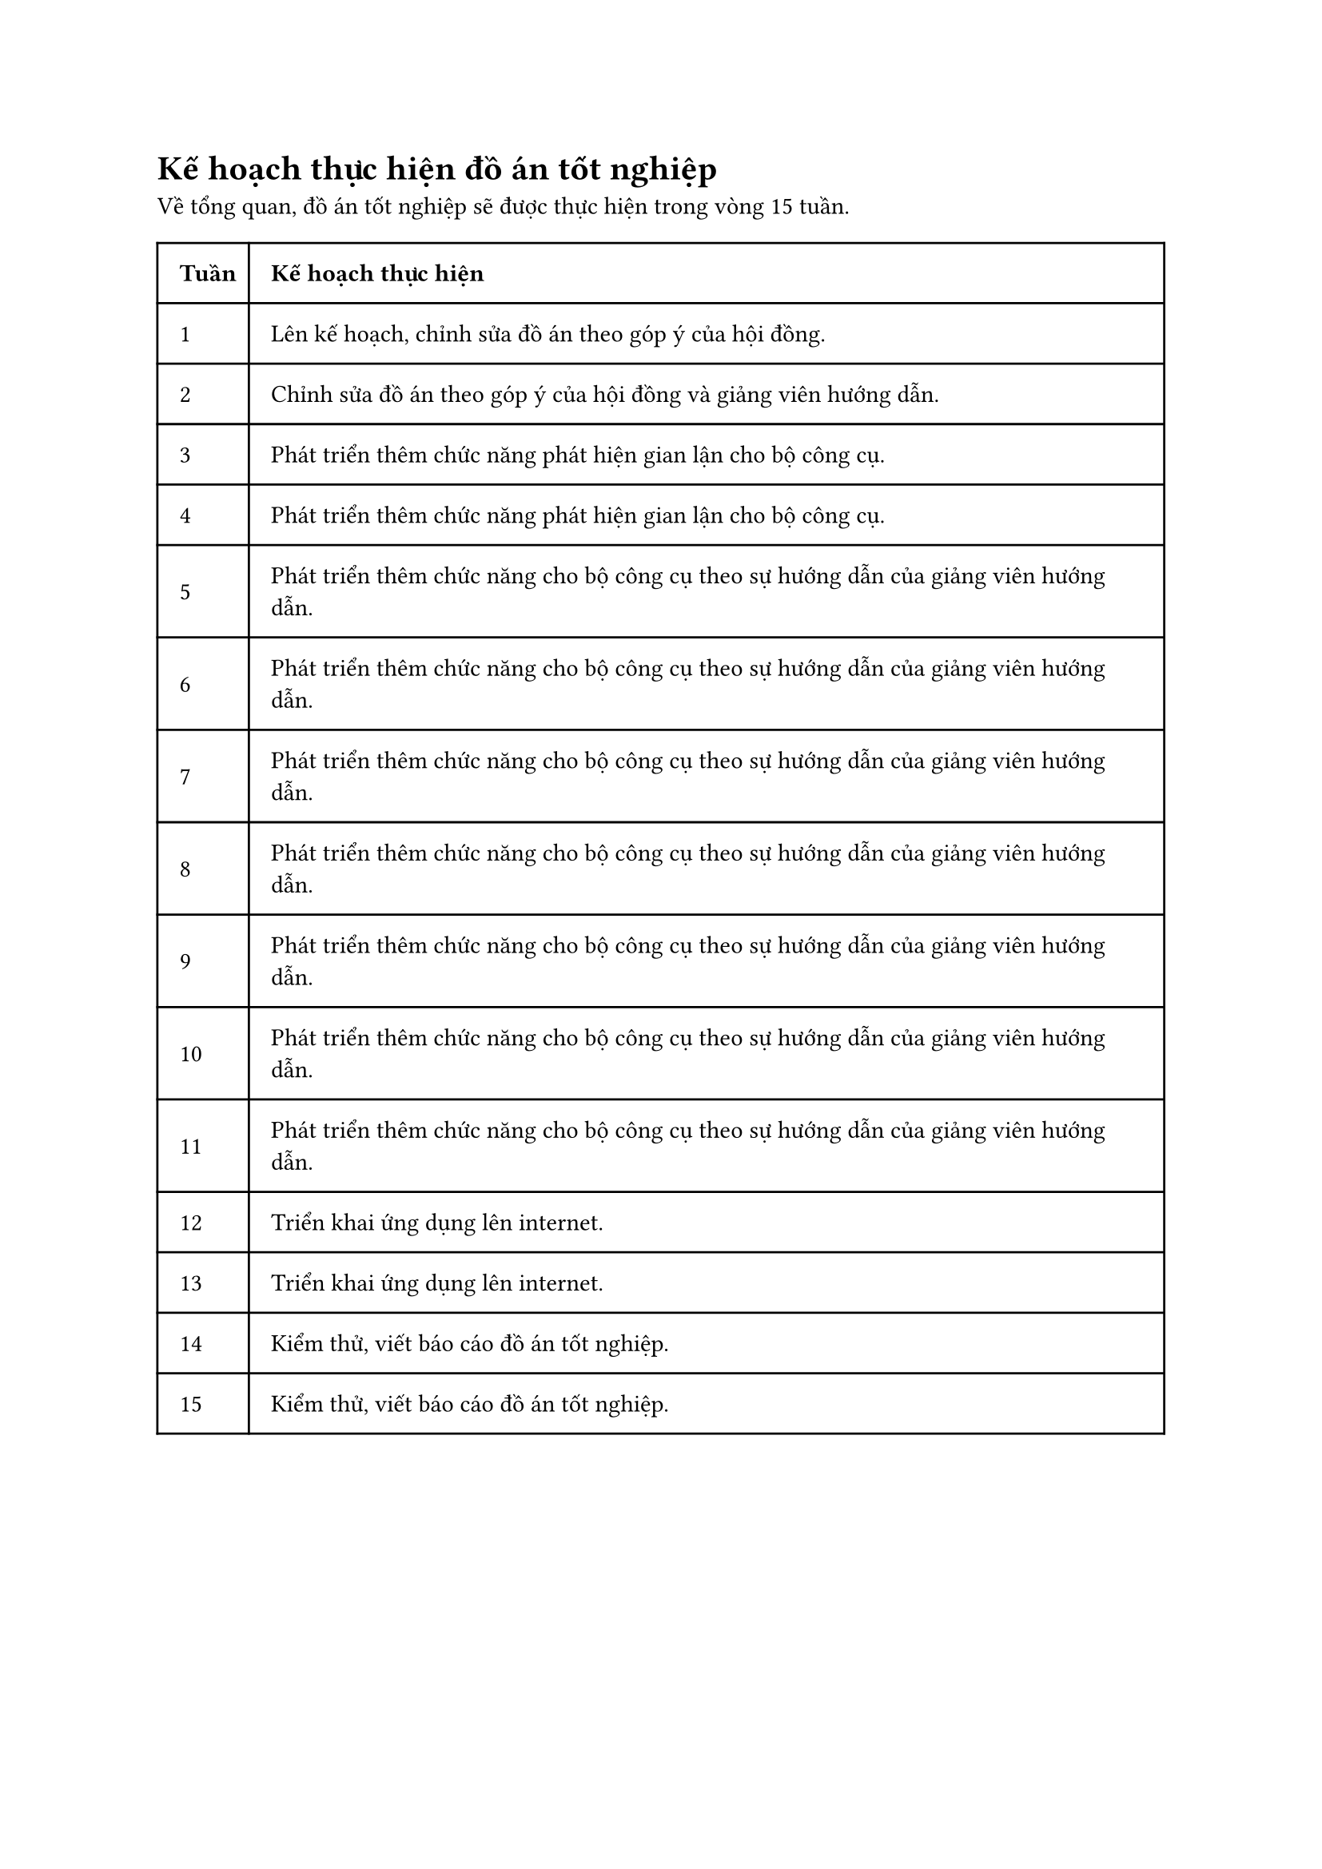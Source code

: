 = Kế hoạch thực hiện đồ án tốt nghiệp
Về tổng quan, đồ án tốt nghiệp sẽ được thực hiện trong vòng 15 tuần.

#table(
  columns: (0.2fr, 2fr),
  inset: 10pt,
  align: horizon,

  [*Tuần*], [*Kế hoạch thực hiện*],

  [1], [Lên kế hoạch, chỉnh sửa đồ án theo góp ý của hội đồng.],

  [2], [Chỉnh sửa đồ án theo góp ý của hội đồng và giảng viên hướng dẫn.],

  [3], [Phát triển thêm chức năng phát hiện gian lận cho bộ công cụ.],

  [4], [Phát triển thêm chức năng phát hiện gian lận cho bộ công cụ.],

  [5], [Phát triển thêm chức năng cho bộ công cụ theo sự hướng dẫn của giảng viên hướng dẫn.],

  [6], [Phát triển thêm chức năng cho bộ công cụ theo sự hướng dẫn của giảng viên hướng dẫn.],

  [7], [Phát triển thêm chức năng cho bộ công cụ theo sự hướng dẫn của giảng viên hướng dẫn.],

  [8], [Phát triển thêm chức năng cho bộ công cụ theo sự hướng dẫn của giảng viên hướng dẫn.],

  [9], [Phát triển thêm chức năng cho bộ công cụ theo sự hướng dẫn của giảng viên hướng dẫn.],

  [10], [Phát triển thêm chức năng cho bộ công cụ theo sự hướng dẫn của giảng viên hướng dẫn.],

  [11], [Phát triển thêm chức năng cho bộ công cụ theo sự hướng dẫn của giảng viên hướng dẫn.],

  [12], [Triển khai ứng dụng lên internet.],

  [13], [Triển khai ứng dụng lên internet.],

  [14], [Kiểm thử, viết báo cáo đồ án tốt nghiệp.],

  [15], [Kiểm thử, viết báo cáo đồ án tốt nghiệp.]
)

#pagebreak()